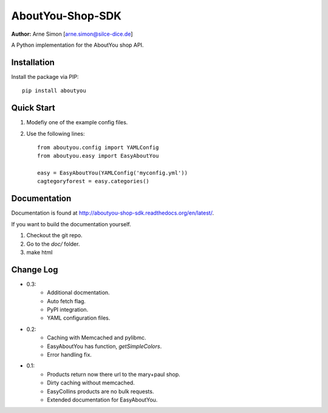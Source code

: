 AboutYou-Shop-SDK
=================

| **Author:** Arne Simon [arne.simon@silce-dice.de]

A Python implementation for the AboutYou shop API.


Installation
------------

Install the package via PIP::

    pip install aboutyou


Quick Start
-----------

1. Modefiy one of the example config files.
2. Use the following lines::

    from aboutyou.config import YAMLConfig
    from aboutyou.easy import EasyAboutYou

    easy = EasyAboutYou(YAMLConfig('myconfig.yml'))
    cagtegoryforest = easy.categories()


Documentation
-------------

Documentation is found at http://aboutyou-shop-sdk.readthedocs.org/en/latest/.

If you want to build the documentation yourself.

1. Checkout the git repo.
2. Go to the *doc/* folder.
3. make html


Change Log
----------

- 0.3:
    * Additional docmentation.
    * Auto fetch flag.
    * PyPI integration.
    * YAML configuration files.

- 0.2:
    * Caching with Memcached and pylibmc.
    * EasyAboutYou has function, *getSimpleColors*.
    * Error handling fix.

- 0.1:
    * Products return now there url to the mary+paul shop.
    * Dirty caching without memcached.
    * EasyCollins products are no bulk requests.
    * Extended documentation for EasyAboutYou.
